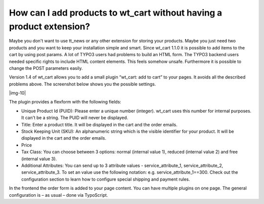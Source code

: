 ﻿.. include:: Images.txt

.. ==================================================
.. FOR YOUR INFORMATION
.. --------------------------------------------------
.. -*- coding: utf-8 -*- with BOM.

.. ==================================================
.. DEFINE SOME TEXTROLES
.. --------------------------------------------------
.. role::   underline
.. role::   typoscript(code)
.. role::   ts(typoscript)
   :class:  typoscript
.. role::   php(code)


How can I add products to wt\_cart without having a product extension?
^^^^^^^^^^^^^^^^^^^^^^^^^^^^^^^^^^^^^^^^^^^^^^^^^^^^^^^^^^^^^^^^^^^^^^

Maybe you don't want to use tt\_news or any other extension for
storing your products. Maybe you just need two products and you want
to keep your installation simple and smart. Since wt\_cart 1.1.0 it is
possible to add items to the cart by using post params. A lot of TYPO3
users had problems to build an HTML form. The TYPO3 backend users
needed specific rights to include HTML content elements. This feels
somehow unsafe. Furthermore it is possible to change the POST
parameters easily.

Version 1.4 of wt\_cart allows you to add a small plugin “wt\_cart:
add to cart” to your pages. It avoids all the described problems
above. The screenshot below shows you the possible settings.

|img-10|

The plugin provides a flexform with the following fields:

- Unique Product Id (PUID): Please enter a unique number (integer).
  wt\_cart uses this number for internal purposes. It can't be a string.
  The PUID will never be displayed.

- Title: Enter a product title. It will be displayed in the cart and the
  order emails.

- Stock Keeping Unit (SKU): An alphanumeric string which is the visible
  identifier for your product. It will be displayed in the cart and the
  order emails.

- Price

- Tax Class: You can choose between 3 options: normal (internal value
  1), reduced (internal value 2) and free (internal value 3).

- Additional Attributes: You can send up to 3 attribute values -
  service\_attribute\_1, service\_attribute\_2, service\_attribute\_3.
  To set an value use the following notation: e.g.
  service\_attribute\_1==300. Check out the configuration section to
  learn how to configure special shipping and payment rules.

In the frontend the order form is added to your page content. You can
have multiple plugins on one page. The general configuration is – as
usual – done via TypoScript.

